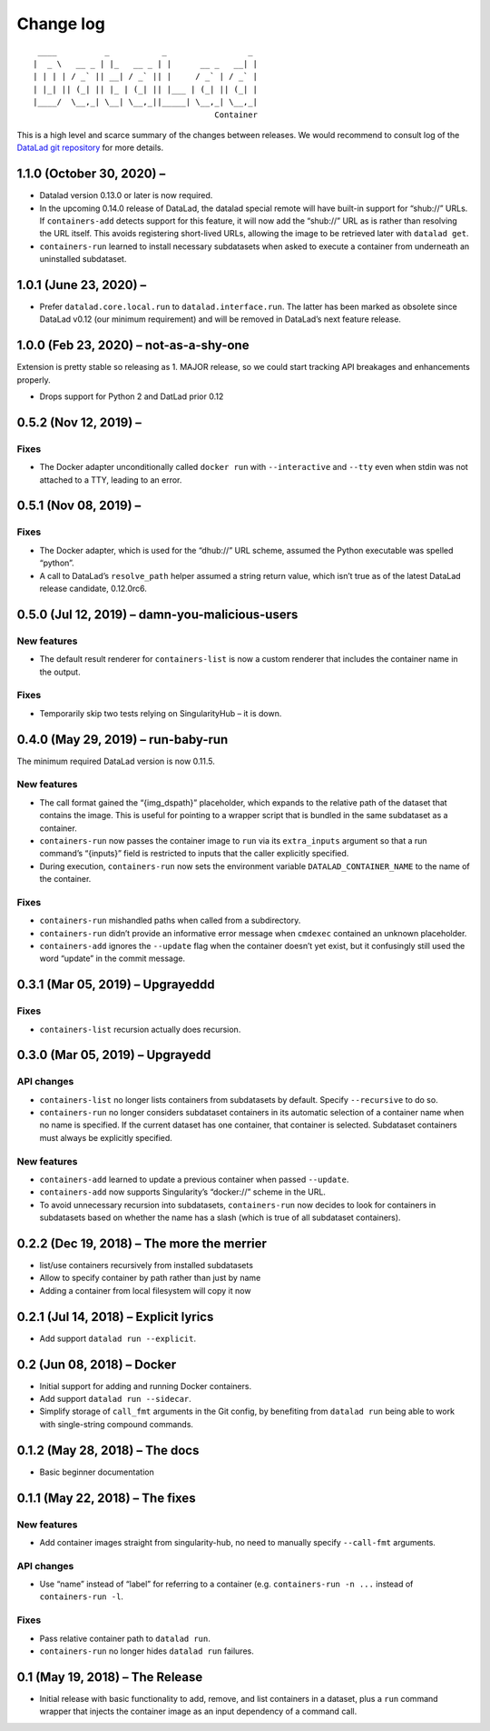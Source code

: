 .. This file is auto-converted from CHANGELOG.md (make update-changelog) -- do not edit

Change log
**********
::

    ____          _           _                 _ 
   |  _ \   __ _ | |_   __ _ | |      __ _   __| |
   | | | | / _` || __| / _` || |     / _` | / _` |
   | |_| || (_| || |_ | (_| || |___ | (_| || (_| |
   |____/  \__,_| \__| \__,_||_____| \__,_| \__,_|
                                         Container

This is a high level and scarce summary of the changes between releases.
We would recommend to consult log of the `DataLad git
repository <http://github.com/datalad/datalad-container>`__ for more
details.

1.1.0 (October 30, 2020) –
--------------------------

-  Datalad version 0.13.0 or later is now required.

-  In the upcoming 0.14.0 release of DataLad, the datalad special remote
   will have built-in support for “shub://” URLs. If ``containers-add``
   detects support for this feature, it will now add the “shub://” URL
   as is rather than resolving the URL itself. This avoids registering
   short-lived URLs, allowing the image to be retrieved later with
   ``datalad get``.

-  ``containers-run`` learned to install necessary subdatasets when
   asked to execute a container from underneath an uninstalled
   subdataset.

1.0.1 (June 23, 2020) –
-----------------------

-  Prefer ``datalad.core.local.run`` to ``datalad.interface.run``. The
   latter has been marked as obsolete since DataLad v0.12 (our minimum
   requirement) and will be removed in DataLad’s next feature release.

1.0.0 (Feb 23, 2020) – not-as-a-shy-one
---------------------------------------

Extension is pretty stable so releasing as 1. MAJOR release, so we could
start tracking API breakages and enhancements properly.

-  Drops support for Python 2 and DatLad prior 0.12

0.5.2 (Nov 12, 2019) –
----------------------

Fixes
~~~~~

-  The Docker adapter unconditionally called ``docker run`` with
   ``--interactive`` and ``--tty`` even when stdin was not attached to a
   TTY, leading to an error.

0.5.1 (Nov 08, 2019) –
----------------------

.. _fixes-1:

Fixes
~~~~~

-  The Docker adapter, which is used for the “dhub://” URL scheme,
   assumed the Python executable was spelled “python”.

-  A call to DataLad’s ``resolve_path`` helper assumed a string return
   value, which isn’t true as of the latest DataLad release candidate,
   0.12.0rc6.

0.5.0 (Jul 12, 2019) – damn-you-malicious-users
-----------------------------------------------

New features
~~~~~~~~~~~~

-  The default result renderer for ``containers-list`` is now a custom
   renderer that includes the container name in the output.

.. _fixes-2:

Fixes
~~~~~

-  Temporarily skip two tests relying on SingularityHub – it is down.

0.4.0 (May 29, 2019) – run-baby-run
-----------------------------------

The minimum required DataLad version is now 0.11.5.

.. _new-features-1:

New features
~~~~~~~~~~~~

-  The call format gained the “{img_dspath}” placeholder, which expands
   to the relative path of the dataset that contains the image. This is
   useful for pointing to a wrapper script that is bundled in the same
   subdataset as a container.

-  ``containers-run`` now passes the container image to ``run`` via its
   ``extra_inputs`` argument so that a run command’s “{inputs}” field is
   restricted to inputs that the caller explicitly specified.

-  During execution, ``containers-run`` now sets the environment
   variable ``DATALAD_CONTAINER_NAME`` to the name of the container.

.. _fixes-3:

Fixes
~~~~~

-  ``containers-run`` mishandled paths when called from a subdirectory.

-  ``containers-run`` didn’t provide an informative error message when
   ``cmdexec`` contained an unknown placeholder.

-  ``containers-add`` ignores the ``--update`` flag when the container
   doesn’t yet exist, but it confusingly still used the word “update” in
   the commit message.

0.3.1 (Mar 05, 2019) – Upgrayeddd
---------------------------------

.. _fixes-4:

Fixes
~~~~~

-  ``containers-list`` recursion actually does recursion.

0.3.0 (Mar 05, 2019) – Upgrayedd
--------------------------------

API changes
~~~~~~~~~~~

-  ``containers-list`` no longer lists containers from subdatasets by
   default. Specify ``--recursive`` to do so.

-  ``containers-run`` no longer considers subdataset containers in its
   automatic selection of a container name when no name is specified. If
   the current dataset has one container, that container is selected.
   Subdataset containers must always be explicitly specified.

.. _new-features-2:

New features
~~~~~~~~~~~~

-  ``containers-add`` learned to update a previous container when passed
   ``--update``.

-  ``containers-add`` now supports Singularity’s “docker://” scheme in
   the URL.

-  To avoid unnecessary recursion into subdatasets, ``containers-run``
   now decides to look for containers in subdatasets based on whether
   the name has a slash (which is true of all subdataset containers).

0.2.2 (Dec 19, 2018) – The more the merrier
-------------------------------------------

-  list/use containers recursively from installed subdatasets
-  Allow to specify container by path rather than just by name
-  Adding a container from local filesystem will copy it now

0.2.1 (Jul 14, 2018) – Explicit lyrics
--------------------------------------

-  Add support ``datalad run --explicit``.

0.2 (Jun 08, 2018) – Docker
---------------------------

-  Initial support for adding and running Docker containers.
-  Add support ``datalad run --sidecar``.
-  Simplify storage of ``call_fmt`` arguments in the Git config, by
   benefiting from ``datalad run`` being able to work with single-string
   compound commands.

0.1.2 (May 28, 2018) – The docs
-------------------------------

-  Basic beginner documentation

0.1.1 (May 22, 2018) – The fixes
--------------------------------

.. _new-features-3:

New features
~~~~~~~~~~~~

-  Add container images straight from singularity-hub, no need to
   manually specify ``--call-fmt`` arguments.

.. _api-changes-1:

API changes
~~~~~~~~~~~

-  Use “name” instead of “label” for referring to a container (e.g.
   ``containers-run -n ...`` instead of ``containers-run -l``.

.. _fixes-5:

Fixes
~~~~~

-  Pass relative container path to ``datalad run``.
-  ``containers-run`` no longer hides ``datalad run`` failures.

0.1 (May 19, 2018) – The Release
--------------------------------

-  Initial release with basic functionality to add, remove, and list
   containers in a dataset, plus a ``run`` command wrapper that injects
   the container image as an input dependency of a command call.
